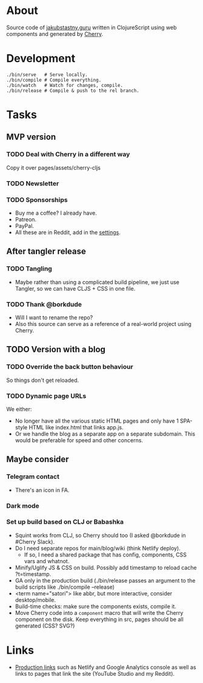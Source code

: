* About
Source code of [[https://jakubstastny.guru?utm_source=gh][jakubstastny.guru]] written in ClojureScript using web components and generated by [[https://github.com/squint-cljs/cherry][Cherry]].

* Development
#+begin_src shell
  ./bin/serve   # Serve locally.
  ./bin/compile # Compile everything.
  ./bin/watch   # Watch for changes, compile.
  ./bin/release # Compile & push to the rel branch.
#+end_src

* Tasks
** MVP version
*** TODO Deal with Cherry in a different way
Copy it over
pages/assets/cherry-cljs

*** TODO Newsletter

*** TODO Sponsorships
- Buy me a coffee? I already have.
- Patreon.
- PayPal.
- All these are in Reddit, add in the [[https://www.reddit.com/settings/profile?rdt=54962][settings]].

** After tangler release
*** TODO Tangling
- Maybe rather than using a complicated build pipeline, we just use Tangler, so we can have CLJS + CSS in one file.

*** TODO Thank @borkdude
- Will I want to rename the repo?
- Also this source can serve as a reference of a real-world project using Cherry.

** TODO Version with a blog
*** TODO Override the back button behaviour
So things don't get reloaded.

*** TODO Dynamic page URLs
We either:
- No longer have all the various static HTML pages and only have 1 SPA-style HTML like index.html that links app.js.
- Or we handle the blog as a separate app on a separate subdomain. This would be preferable for speed and other concerns.

** Maybe consider
*** Telegram contact
- There's an icon in FA.

*** Dark mode

*** Set up build based on CLJ or Babashka
- Squint works from CLJ, so Cherry should too (I asked @borkdude in #Cherry Slack).
- Do I need separate repos for main/blog/wiki (think Netlify deploy).
  - If so, I need a shared package that has config, components, CSS vars and whatnot.
- Minify/Uglify JS & CSS on build. Possibly add timestamp to reload cache ?t=timestamp.
- GA only in the production build (./bin/release passes an argument to the build scripts like ./bin/compile --release)
- <term name="satori"> like abbr, but more interactive, consider desktop/mobile.
- Build-time checks: make sure the components exists, compile it.
- Move Cherry code into a ~component~ macro that will write the Cherry component on the disk. Keep everything in src, pages should be all generated (CSS? SVG?)

* Links
- [[https://github.com/jakub-stastny/jakubstastny/tree/rel?tab=readme-ov-file#links][Production links]] such as Netlify and Google Analytics console as well as links to pages that link the site (YouTube Studio and my Reddit).
